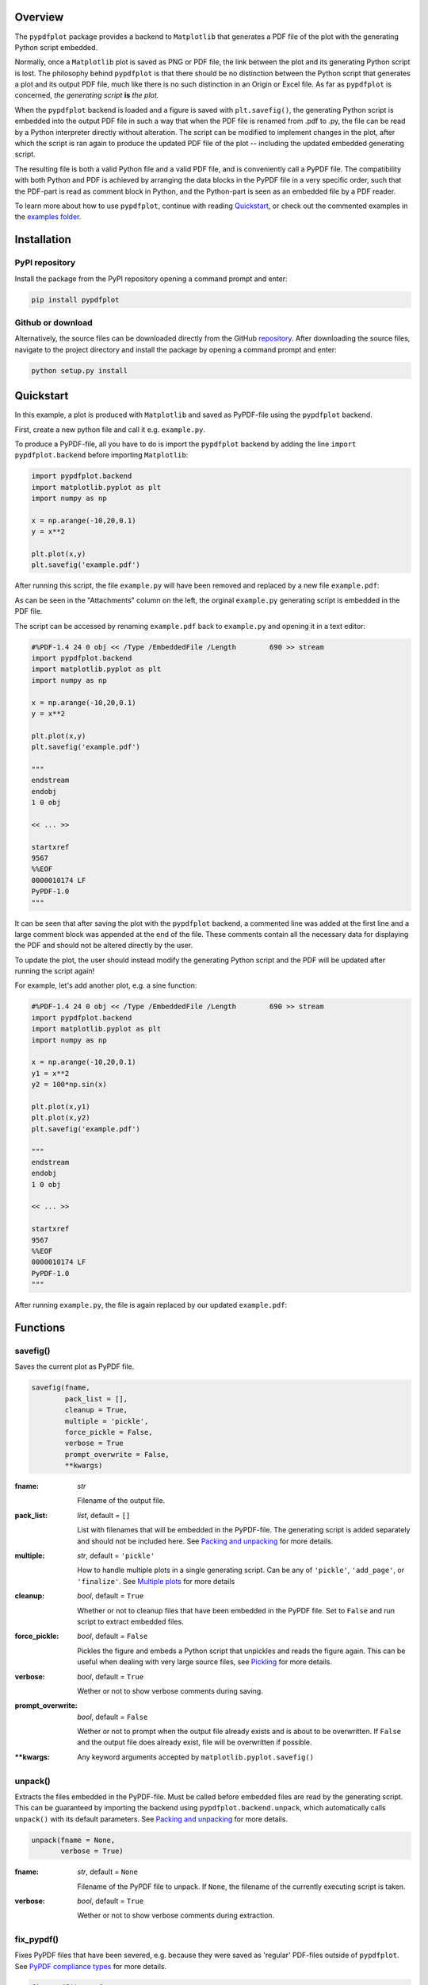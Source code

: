 
************
Overview
************

The ``pypdfplot`` package provides a backend to ``Matplotlib`` that generates a PDF file of the plot with the generating Python script embedded.

Normally, once a ``Matplotlib`` plot is saved as PNG or PDF file, the link between the plot and its generating Python script is lost. The philosophy behind ``pypdfplot`` is that there should be no distinction between the Python script that generates a plot and its output PDF file, much like there is no such distinction in an Origin or Excel file. As far as ``pypdfplot`` is concerned, *the generating script* **is** *the plot.*

When the ``pypdfplot`` backend is loaded and a figure is saved with ``plt.savefig()``, the generating Python script is embedded into the output PDF file in such a way that when the PDF file is renamed from .pdf to .py, the file can be read by a Python interpreter directly without alteration. The script can be modified to implement changes in the plot, after which the script is ran again to produce the updated PDF file of the plot -- including the updated embedded generating script.

The resulting file is both a valid Python file and a valid PDF file, and is conveniently call a PyPDF file. The compatibility with both Python and PDF is achieved by arranging the data blocks in the PyPDF file in a very specific order, such that the PDF-part is read as comment block in Python, and the Python-part is seen as an embedded file by a PDF reader.

To learn more about how to use ``pypdfplot``, continue with reading `Quickstart`_, or check out the commented examples in the `examples folder <https://github.com/dcmvdbekerom/pypdfplot/tree/develop/examples>`__.




************
Installation
************

PyPI repository
===============

Install the package from the PyPI repository opening a command prompt and enter:

.. code:: bash

    pip install pypdfplot


Github or download
==================

Alternatively, the source files can be downloaded directly from the GitHub `repository <https://github.com/dcmvdbekerom/pypdfplot>`__. After downloading the source files, navigate to the project directory and install the package by opening a command prompt and enter:

.. code:: bash

    python setup.py install
.. _Quickstart:

**********
Quickstart
**********

In this example, a plot is produced with ``Matplotlib`` and saved as PyPDF-file using the ``pypdfplot`` backend.

First, create a new python file and call it e.g. ``example.py``. 

To produce a PyPDF-file, all you have to do is import the ``pypdfplot`` backend by adding the line ``import pypdfplot.backend`` before importing ``Matplotlib``: 

.. code:: python

    import pypdfplot.backend
    import matplotlib.pyplot as plt
    import numpy as np
    
    x = np.arange(-10,20,0.1)
    y = x**2
    
    plt.plot(x,y)
    plt.savefig('example.pdf')

After running this script, the file ``example.py`` will have been removed and replaced by a new file ``example.pdf``:

.. image:: https://pypdfplot.readthedocs.io/en/latest/_images/example_plot.png

As can be seen in the "Attachments" column on the left, the orginal ``example.py`` generating script is embedded in the PDF file.

The script can be accessed by renaming ``example.pdf`` back to ``example.py`` and opening it in a text editor:

.. code:: python

    #%PDF-1.4 24 0 obj << /Type /EmbeddedFile /Length        690 >> stream
    import pypdfplot.backend
    import matplotlib.pyplot as plt
    import numpy as np

    x = np.arange(-10,20,0.1)
    y = x**2

    plt.plot(x,y)
    plt.savefig('example.pdf')

    """
    endstream
    endobj
    1 0 obj

    << ... >>

    startxref
    9567
    %%EOF
    0000010174 LF
    PyPDF-1.0
    """

It can be seen that after saving the plot with the ``pypdfplot`` backend, a commented line was added at the first line and a large comment block was appended at the end of the file. These comments contain all the necessary data for displaying the PDF and should not be altered directly by the user.

To update the plot, the user should instead modify the generating Python script and the PDF will be updated after running the script again!

For example, let's add another plot, e.g. a sine function:

.. code:: python

    #%PDF-1.4 24 0 obj << /Type /EmbeddedFile /Length        690 >> stream
    import pypdfplot.backend
    import matplotlib.pyplot as plt
    import numpy as np

    x = np.arange(-10,20,0.1)
    y1 = x**2
    y2 = 100*np.sin(x)

    plt.plot(x,y1)
    plt.plot(x,y2)
    plt.savefig('example.pdf')

    """
    endstream
    endobj
    1 0 obj

    << ... >>

    startxref
    9567
    %%EOF
    0000010174 LF
    PyPDF-1.0
    """

After running ``example.py``, the file is again replaced by our updated ``example.pdf``:

.. image:: https://pypdfplot.readthedocs.io/en/latest/_images/example_plot2.png



*********
Functions
*********

savefig()
=========

Saves the current plot as PyPDF file.

.. code:: python

    savefig(fname, 
            pack_list = [],
            cleanup = True,
            multiple = 'pickle',
            force_pickle = False,
            verbose = True
            prompt_overwrite = False,
            **kwargs)


:fname: *str*

   Filename of the output file.

:pack_list: *list*, default = ``[]`` 
  
  List with filenames that will be embedded in the PyPDF-file. The generating script is added separately and should not be included here. See `Packing and unpacking`_ for more details.

:multiple: *str*, default = ``'pickle'`` 
 
  How to handle multiple plots in a single generating script. Can be any of ``'pickle'``, ``'add_page'``, or ``'finalize'``. See `Multiple plots`_ for more details
 
:cleanup: *bool*, default = ``True`` 

   Whether or not to cleanup files that have been embedded in the PyPDF file. Set to ``False`` and run script to extract embedded files.

:force_pickle: *bool*, default = ``False`` 
  
  Pickles the figure and embeds a Python script that unpickles and reads the figure again. This can be useful when dealing with very large source files, see `Pickling`_ for more details.

:verbose: *bool*, default = ``True`` 

  Wether or not to show verbose comments during saving.
  
:prompt_overwrite: *bool*, default = ``False`` 
  
  Wether or not to prompt when the output file already exists and is about to be overwritten. If ``False`` and the output file does already exist, file will be overwritten if possible.
  
:\*\*kwargs: Any keyword arguments accepted by ``matplotlib.pyplot.savefig()``

unpack()
=========

Extracts the files embedded in the PyPDF-file. Must be called before embedded files are read by the generating script. This can be guaranteed by importing the backend using ``pypdfplot.backend.unpack``, which automatically calls ``unpack()`` with its default parameters. See `Packing and unpacking`_ for more details.


.. code:: python

    unpack(fname = None,
           verbose = True)

:fname: *str*, default = ``None``

   Filename of the PyPDF file to unpack. If ``None``, the filename of the currently executing script is taken.
   
:verbose: *bool*, default = ``True`` 

  Wether or not to show verbose comments during extraction.

            
fix_pypdf()
===========

Fixes PyPDF files that have been severed, e.g. because they were saved as 'regular' PDF-files outside of ``pypdfplot``. See `PyPDF compliance types`_ for more details.

.. code:: python

    fix_pypdf(input_fname,
              output_fname = None,
              verbose = True)

:input_fname: *str*

   Filename of the severed PyPDF file
   
:output_fname: *str*, default = ``None``

   Filename of the fixed output PyPDF file. If ``None``, the input PDF file is overwritten.
      
:verbose: *bool*, default = ``True`` 

  Wether or not to show verbose comments during fixing.



.. _Packing and unpacking:

*********************
Packing and unpacking
*********************

In many cases you may want to plot data that is stored in a separate external file.
In order for this to work, the external data file must be included, which can be achieved by packing and unpacking the data into the PyPDF file.

.. _Packing files:

Packing files
=============

In this section we show how to write a script that opens data from an external Excel file and reads the title and axis label from an extrnal text file, where both files are embedded in the PyPDF file.

Create an excel file ``data.xlsx`` and fill the Excel file with data, e.g. the first 10 numbers of the Fibonacci sequence:

.. image:: https://pypdfplot.readthedocs.io/en/latest/_images/excel_data.png

Next, create a text file ``title.txt`` and add names for the plot title and axes:

.. image:: https://pypdfplot.readthedocs.io/en/latest/_images/notepad_title.png

Finally, create a new python file ``packing.py`` that looks as follows: 

.. code:: python

    import pypdfplot.backend.unpack
    import matplotlib.pyplot as plt
    import pandas as pd
    
    df = pd.read_excel('data.xlsx')
    plt.plot(df.x,df.y,'o')

    with open('title.txt','r') as f:
        title = f.readline()
        xlabel = f.readline()
        ylabel = f.readline()

    plt.title(title)
    plt.xlabel(xlabel)
    plt.ylabel(ylabel)

    plt.savefig('packing.pdf',
                pack_list = ['data.xlsx',
                             'title.txt'],
                cleanup = True,
                )

By appending the filenames ``data.xlsx`` and ``title.txt`` to the ``pack_list`` list, the files will be embedded in the output PyPDF file.

Note that in order for this script to work, the next time it is ran these files must be extracted *before* Python attempts to open them. To make sure they are extracted before they are referenced, the PyPDF file can be unpacked immediately when the ``pypdfplot`` backend is loaded, by importing ``pypdfplot.backend.unpack`` instead of importing just ``pypdfplot.backend``.

Finally, the keyword ``cleanup`` = ``True`` was passed to ``savefig()`` to toggle whether the external files will be removed (``cleanup`` = ``True``, *default*) or not (``cleanup`` = ``False``).

:Warning: By passing ``cleanup`` = ``True`` (*which is the default!*), the local files are removed. If the original Python script *without* the files embedded is now ran again, an exception will be raised because the local files no longer exist. Therefore when ``cleanup`` = ``True`` is passed, the only way the script can be ran again is by opening the output PyPDF file, which has the external files embedded.
 
After running the script, the ``packing.py`` file is replaced by the output PyPDF file ``packing.pdf``:

.. image:: https://pypdfplot.readthedocs.io/en/latest/_images/packing_plot.png

As can be seen in the "Attachments" list, the external files ``data.xlsx`` and ``title.txt`` have been embedded in the PyPDF file, in addition to the generating Python script.



Unpacking files
===============

A PyPDF file that has files embedded must always be unpacked at the beginning of the script (see `Packing files`_), so unpacking files is just a matter of *not removing the files* after they have been extracted. 

This is done by simply passing the keyword argument ``cleanup`` = ``False``.






.. _Multiple plots:

**************
Multiple plots
**************

In some cases a single Python file may be generating multiple plots, e.g. in an iterative loop. This poses a challenge, because according to the ``pypdfplot`` philosophy, *"the generating script* **is** *the plot"* -- but now there are multiple plots and only one generating script.

There are two options available to resolve this issue; in the first (default), the generating script (including the iterative loop), is embedded in the first PyPDF file. After that, following plots are **pickled**: the ``figure`` object is saved as external file, and a small script that reads the pickled ``figure`` is included as generating Python script in the PyPDF file. With this option, each plot is stored in a separate PyPDF file, and the iterative loop can be accessed by opening the first PyPDF file.

The second way is to add the multiple plots as **multiple pages** in a *single* PyPDF file. Because there is now only a single PyPDF file, there is no ambiguity in what file the generating Python script should be embedded.

Below each of the two options are detailed with an example.

.. _Pickling:

Pickling
========
The way of handling multiple files can be selected with the keyword ``multiple``. Since pickling is the default (``multiple`` = ``'pickle'``), it does not have to be specified explicitly.

The code below generates plots of a linear, quadratic, and cubic function respectively:

.. code:: python

    import pypdfplot.backend
    import matplotlib.pyplot as plt
    import numpy as np

    x = np.arange(-10,20,0.1)

    for n in range(3):

        y = x**(n+1)
        
        plt.plot(x,y)
        plt.savefig('plot{:d}.pdf'.format(n+1))
        plt.clf()

Which produces the following three plots:

.. image:: https://pypdfplot.readthedocs.io/en/latest/_images/pickle_1.png

.. image:: https://pypdfplot.readthedocs.io/en/latest/_images/pickle_2.png

.. image:: https://pypdfplot.readthedocs.io/en/latest/_images/pickle_3.png

The first plot, ``plot1.pdf``, has the original generating script embedded. 

Plots ``plot2.pdf`` and ``plot3.pdf`` have their ``figure`` objects pickled, which are stored in ``plot2.pkl`` and ``plot3.pkl``. By pickling their ``figure`` objects, the plots can still be modified by opening the PyPDF files in a text editor and running them as Python scripts.

The ``plot2.pdf`` file looks as follows when opened in a text editor:

.. code:: python

    #%PDF-1.4 26 0 obj << /Type /EmbeddedFile /Length        269 >> stream
    import pypdfplot.backend.unpack
    import matplotlib.pyplot as plt
    from pickle import load

    with open('plot2.pkl','rb') as f:
        fig = load(f)

    plt.figure(fig.number)

    ## Plot customizations go here...

    plt.savefig('plot2.pdf',
                pack_list = ['plot2.pkl'])

    """
    endstream
    endobj
    1 0 obj

    << ... >>

    startxref
    79815
    %%EOF
    0000080463 LF
    PyPDF-1.0
    """

The individual plots can now be customized by modifying these generating scripts. By pickling the figure some flexibility is lost, but it should still be relatively straightforward to change e.g. line colors, font sizes, etc.

Pickling the figure can be advantageous even if it is not generated inside an iterative loop, for example if the generating script is very slow or relies on large external data files. By pickling the figure, the external files do not have to be re-processed and do not have to be embedded in the PyPDF file. 

In such cases it is possible to force ``pypdfplot`` to pickle the plot by passing the ``force_pickle`` = ``True`` keyword to ``savefig()``. 

.. _Multiple pages:

Multiple pages
==============

The other solution is to add the multiple plots to a *single* PyPDF file as multiple pages. This is done by calling ``savefig()`` with the ``multiple`` = ``'add_page'`` keyword for every new plot, and finally calling ``savefig()`` one more time with the keyword ``multiple`` = ``'finalize'`` to finalize the PyPDF file.

When the ``multiple`` = ``'add_page'`` keyword is specified, every other argument to ``savefig()`` is ignored. The filename of the output PyPDF file is thus determined by the filename that is passed to the final ``savefig()`` call (with ``multiple`` = ``finalize``), so an empty string can be passed for the calls with ``multiple`` = ``'add_page'``.

Any other arguments, such as the ``pack_list`` list, should also be passed to the finalizing ``savefig()`` call.

Revisiting the previous example, but this time adding the multiple plots as separate pages, the updated script looks as follows:

.. code:: python

    import pypdfplot.backend
    import matplotlib.pyplot as plt
    import numpy as np

    x = np.arange(-10,20,0.1)

    for n in range(3):

        y = x**(n+1)
        
        plt.plot(x,y)
        plt.savefig('', multiple = 'add_page')
        plt.clf()

    plt.savefig('multi_page.pdf', multiple = 'finalize')

The output of this results in a single PyPDF file with three pages:


.. image:: https://pypdfplot.readthedocs.io/en/latest/_images/multi_page.png



************************
PyPDF file specification
************************

**This page describes the PyPDF file specification version 1.0**

Motivation
==========

A PyPDF file complies with the PDF specification and is additionally a valid Python file, in addition to meeting some other restrictions. Adhering to both file formats, the PyPDF file can be thought of as either a Python file with some extra restrictions to make it PDF compliant, or a PDF file with some extra restrictions to make it readable by a Python interpreter. Of the two file types, the PDF file has the most complex structure, so the simplest way to think of the PyPDF file is as a PDF file with extra restrictions.

In essence, a PyPDF file is a PDF file with the script that produced the PDF file embedded. 

The PDF file structure consists of so called "blocks" which can be placed in arbitrary order in the PDF document. In order to pass as a PyPDF file, the block containing the filestream of the embedded generating script must be in ASCII (i.e. no encoding filter may be used) and must be the first object described in the document (the object *number* is not specified and can be chosen freely).

With these restrictions, the PDF file would so far look something like this:

.. code::

    %PDF-1.4 
    %öäüß
    24 0 obj 
    << /Type /EmbeddedFile /Length 187 >> 
    stream  
    import pypdfplot.backend
    import matplotlib.pyplot as plt 

    << ... >>

The characters on the second line, ``%öäüß``, are usually included in a PDF file to indicate that we are dealing with a binary file as opposed to a ASCII file. However, in order to be a Python file it *should* be read as ASCII, so this line is simply omitted.

In the remaining first 4 lines (from ``%PDF`` to ``stream``), all linebreaks are replaced by spaces so that there is only a single line preceding the generating Python script. This single line is then preceded by a pound sign (``#``) so that it is read as comment by the Python interpreter. The PDF specification states that the PDF header (``%PDF``) must appear within the first 1024 bytes of the document, so prepending the ``#`` is allowed within the PDF specification. 

When the generating script is later modified, the length of its filestream will likely change. If the string of the new length is larger than the old string, all bytes in the document must be shifted to accomodate the increased size of the length string. In order to obviate this byte shift, the PyPDF file must leave some additional space between the ``/Length`` keyword and the number string. A total space of 10 digits is recommended.

The file now looks as follows: 
 
.. code:: python

    #%PDF-1.4 24 0 obj << /Type /EmbeddedFile /Length        187 >> stream  
    import pypdfplot.backend
    import matplotlib.pyplot as plt 

    << ... >>
    
The filestream of the generating script consists of the generating Python script itself, in addition to a line with triple quotes (``"""``), followed by a linebreak, so that all PDF blocks that follow are read as a comment block by the Python interpreter:

.. code:: python

    #%PDF-1.4 24 0 obj << /Type /EmbeddedFile /Length        187 >> stream  
    import pypdfplot.backend
    import matplotlib.pyplot as plt
    import numpy as np

    x = np.arange(-10,20,0.1)
    y = x**2

    plt.plot(x,y)
    plt.savefig('example.pdf')

    """
    endstream
    endobj
    1 0 obj

    << ... >>
    
Because the use of non-ASCII binary characters is precluded in the PyPDF file, all stream objects in the PDF file must be encoded with one of the ASCII filters (either ``/ASCIIHexDecode`` filter or ``/ASCII85Decode`` filter). 

Moreover, to remain PEP-compliant, lines may not exceed the length of 79 characters.

Finally, at the end of the PyPDF file some lines are added in addition to those specified by the PDF specification. A normal PDF file will end with the end-of-file marker ``%%EOF``. The EOF marker must appear within the last 1024 bytes of the document, so it is allowed within the PDF specification to add a couple of lines after that.

Specifically, three lines are added after the PDF EOF marker:

* The first line is a 10-digit integer with leading zeros giving the filesize in bytes, followed by a whitespace and ``LF`` or ``CRLF`` depending on which type of linebreaks were used to produce the document. 

* The next line contains the PyPDF version number in the format ``PyPDF-#.#``, where the ``#``'s are replaced by the major and minor version numbers. 

* Finally, a line with triple quotes (``"""``), followed by a linebreak, is added to close the comment block that was opened immediately following the generating script. 

For example:

.. code:: python

    << ... >>

    startxref
    9542
    %%EOF
    0000010149 LF
    PyPDF-1.0
    """

By reporting the filesize inside the PyPDF file, the PDF xref table can be corrected after modification of the generating script in the PyPDF file (See `PyPDF compliance types`_). Similarly, by explicitly stating which linebreak character was used (``LF`` or ``CRLF``), the PyPDF file can be repaired if the linebreaks were inadvertedly replaced.

As a final safety measure, the PyPDF file must identify the filename of the embedded generating script and specify what PyPDF version was used in the ``/Root`` object of the PDF file. This is done by specifying the ``/PyFile`` and ``/PyPDFVersion`` keys respectively in the dictionary of the ``/Root`` object:

.. code:: python

    << ... >>

    5 0 obj
    <<
    /Type /Catalog
    /Pages 1 0 R
    /PageMode /UseAttachments
    /PyFile (example.py)
    /PyPDFVersion (1.0)
    >>

    << ... >>

    trailer
    <<
    /Size 25
    /Root 5 0 R
    /Info 2 0 R
    >>
    
    << ... >>


PyPDF file structure
====================

The PyPDF file structure consists both of PDF and Python elements. While the PDF file structure is well documented in the PDF specification, in the PyPDF file certain functional elements blend into each other depending on if it is interpreted as PDF or as Python file. It is therefore useful to redefine the structural elements in the framework of the combined PyPDF file.

The PyPDF file can thus be considered as comprised of the following consecutive elements:

:PyPDF header: A single line starting with ``#``, followed by the ``%PDF`` header, followed by the filestream header of the embedded generating script, without any linebreaks. A 10-character wide space should be reserved for the value of the ``/Length`` keyword.

:Generating script: The Python script that produces the PyPDF output. This element is itself a regular Python file without any PDF components. The generating script must end with a linebreak.

:PDF remainder: The remainder of the PDF document, starting from the triple quotes as part of the filestream of the generating script, and ending at the ``%%EOF`` PDF end-of-file marker. By appending the PyPDF header, generating script, and the PDF remainder, not including the initial ``#``, a regular PDF file is obtained. The PDF ``/Root`` object should contain ``/PyFile`` and ``/PyPDFVersion`` entries specifying the generating script and PyPDF version.

:PyPDF trailer: A line with the 10-digit filesize in bytes including leading zeros, followed by a string specifying what linebreak character  was used (``LF``/``CRLF``), followed by a new line with the PyPDF version number in the format ``PyPDF-#.#``, followed by a new line with triple quotes, ending with a linebreak. 

The following table identifies each of these elements in the example PyPDF file:

+--------------+--------------------------------------------------------------------------------+
|*Element:*    | *Example:*                                                                     |
+==============+================================================================================+
|**PyPDF**     | .. code:: python                                                               |
|**header**    |                                                                                |
|              |    #%PDF-1.4 24 0 obj << /Type /EmbeddedFile /Length        187 >> stream      |
+--------------+--------------------------------------------------------------------------------+
|**Generating**| .. code:: python                                                               |
|**script**    |                                                                                |           
|              |     import pypdfplot.backend                                                   |
|              |     import matplotlib.pyplot as plt                                            |
|              |     import numpy as np                                                         |
|              |                                                                                |           
|              |     x = np.arange(-10,20,0.1)                                                  |
|              |     y = x**2                                                                   |
|              |                                                                                |
|              |     plt.plot(x,y)                                                              |
|              |     plt.savefig('example.pdf')                                                 |
+--------------+--------------------------------------------------------------------------------+
|**PDF**       | .. code:: python                                                               |
|**remainder** |                                                                                |
|              |     """                                                                        |
|              |     endstream                                                                  |
|              |     endobj                                                                     |
|              |                                                                                |
|              |     << ... >>                                                                  |
|              |                                                                                |
|              |     startxref                                                                  |
|              |     9033                                                                       |
|              |     %%EOF                                                                      |
+--------------+--------------------------------------------------------------------------------+
|**PyPDF**     | .. code::                                                                      |
|**trailer**   |                                                                                |
|              |    0000009636 LF                                                               |
|              |    PyPDF-1.0                                                                   |
|              |    """                                                                         |
|              |                                                                                |
+--------------+--------------------------------------------------------------------------------+

.. _PyPDF compliance types:

PyPDF compliance types
======================

The first time a generating script is run, it does not have any PDF component yet and so it is technically not a PyPDF file. Still it is closer to a PyPDF file than most other odd Python file. Specifically, it can be easily *turned into* a PyPDF file by running the script. 

In the same vain, during its life the PyPDF file may lose some compliance to the PyPDF specification in other ways that can be restored by running the generating script or external programs. This section discusses the different ways in which this can happen by identifying the different PyPDF *compliance types*. We distinguish 4 of these types:

:Generating script: Pure Python file that lacks any PDF structure.

:Compliant PyPDF file: Fully PyPDF compliant, both valid Python file and PDF compliant.

:Stale PyPDF file: Mixed Python/PDF file that lost some PDF compliance.

:Severed PyPDF file: Pure PDF file that lost its Python structure, but still has the generating script embedded.

The *generating script* and the *compliant* PyPDF file have both been discussed at length already. In the following the *stale* and *severed* PyPDF files will be discussed in more detail.


Stale PyPDF file
----------------

A Stale PyPDF file is a PyPDF file that lost its PDF compliance because the Python script was modified. This will happen whenever the Python script is updated and is therefore almost always intented. When the generating script -- placed at the top of the document -- is modified, the byte address of the following PDF blocks will shift. Because of this shift, the *xref*-table at the end of the PDF document is compromised, resulting in the file losing its PDF compliance.

The adresses in the *xref*-table are only off by a constant shift, so if the size of this shift could be obtained, the *xref*-table could be corrected and the file made PyPDF compliant once again. To facilitate retrieval of the address shift, the filesize in bytes is printed in the PyPDF trailer. By comparing the recorded filesize with the current filesize, the shift can be determined and the *xref*-table corrected. This correction is applied every time the ``savefig()`` function is called with the ``pypdfplot`` backend loaded. This means that converting a stale PyPDF file to a compliant PyPDF file is done by simply running the script.

For correcting the *xref*-table it is assumed that the corruption was the result of the Python script changing in size. Another process by which the *xref*-table may be corrupted, is that UNIX linebreaks are inadvertedly replaced by Windows linebreaks or vice versa. This can happen e.g. when the PyPDF file is committed to a Github repository, without PDF-files being explicitly set to binary files. 

Safeguards are in place to correct for this as well: The PyPDF file must specify what linebreak it used in the PyPDF trailer and must use this linebreak character consistently throughout the document. A correction procedure can compare the reported linebreak character with the ones found in the file and correct if necessary. This correction should be performed *before* correcting for the change in size of the generating script.



Severed PyPDF file
------------------
A severed PyPDF file is a PyPDF file that lost its Python structure, usually because it is saved by a PDF reader that is unaware of the PyPDF file format. There is normally no reason the PyPDF file should lose its Python structure, and when it does it is usually unintended. Just like the stale PyPDF however, there are some builtin safeguards to convert the severed PyPDF back into a compliant PyPDF file.

Since the severed PyPDF is still PDF compliant, it only needs to be restructured with the following two basic rules: the generating Python script (which is must still embedded in the PDF file) has to be placed on top, and only ASCII characters may be used in writing the corrected document. To figure out which embedded file is the generating script, a PyPDF file must always specify the filename of the generating script with the ``/PyFile`` key in the PDF ``/Root`` dict.

A severed PyPDF file can be fixed by passing its filename to ``fix_pypdf()`` in a Python script:

.. code:: python

    from pypdfplot import fix_pypdf 
    fix_pypdf('severed_pypdf.pdf','compliant_pypdf.pdf')

The ``fix_pypdf`` command can also be ran from the command line.

The different compliance types and how they can be converted into fully compliant PyPDF files are summarized in the figure below:

.. image:: https://pypdfplot.readthedocs.io/en/latest/_images/venn-diagram2.svg

*********
Changelog
*********

v0.6.4
- Prevent deletion of output when input is .pdf
- Fixes additional PyPDF4 compatibility issues

v0.6.3
======
- Fix compatibility with PyPDF4 v1.27.0

v0.6.2
======
- Fix missing installation of backend
- Fix some links in docs

v0.6.1
======
- Documentation completely updated
- Removed legacy ``publish()`` function, only works as ``Matplotlib`` backend now.
- Changed ``auto_extract()`` to ``unpack()``
- Changed ``file_list`` to ``pack_list``
- Added ``__PYPDFVERSION__`` as canonical version no.
- Added ``pw.setPyPDFVersion()`` to ``fix_pypdf()``


v0.6.0
======

First official release
